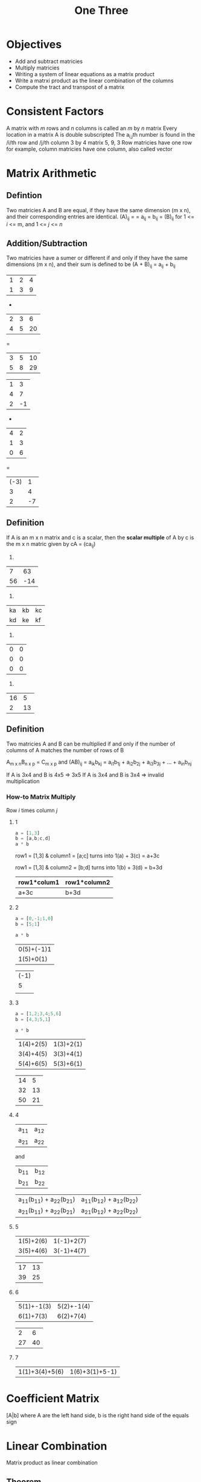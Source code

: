 #+title: One Three

* Objectives
- Add and subtract matricies
- Multiply matricies
- Writing a system of linear equations as a matrix product
- Write a matrxi product as the linear combination of the columns
- Compute the tract and transpost of a matrix

* Consistent Factors
A matrix with /m/ rows and /n/ columns is called an /m/ by /n/ matrix
Every location in a matrix A is double subscripted
The a_{i,j}th number is found in the /i/th row and /j/th column
3 by 4 matrix
5, 9, 3
Row matricies have one row for example, column matricies have one column, also called vector

* Matrix Arithmetic
** Defintion
Two matricies A and B are equal, if they have the same dimension (m x n), and their corresponding entries are identical. (A)_{ij} = = a_{ij} = b_{ij} = (B)_{ij} for 1 <= /i/ <= m, and 1 <= /j/ <= /n/

** Addition/Subtraction
Two matricies have a sumer or different if and only if they have the same dimensions (m x n), and their sum is defined to be (A + B)_{ij} = a_{ij} + b_{ij}

| 1 | 2 | 4 |
| 1 | 3 | 9 |
+
| 2 | 3 | 6 |
| 4 | 5 | 20 |
=
| 3 | 5 | 10 |
| 5 | 8 | 29 |

| 1 | 3 |
| 4 | 7 |
| 2 | -1 |
-
| 4 | 2 |
| 1 | 3 |
| 0 | 6 |
=
| (-3) |  1 |
|    3 |  4 |
|    2 | -7 |

** Definition
If A is an m x n matrix and c is a scalar, then the *scalar multiple* of A by c is the m x n matric given by cA = (ca_{ij})

1.
|  7 | 63 |
| 56 |  -14 |
2.
| ka | kb | kc |
| kd | ke | kf |
3.
| 0 | 0 |
| 0 | 0 |
| 0 | 0 |
4.
| 16 | 5 |
|  2 | 13 |

** Definition
Two matricies A and B can be multiplied if and only if the number of columns of A matches the number of rows of B

A_{m x n}B_{n x p} = C_{m x p}
and (AB)_{ij} = \Sum{k=1}{n}a_{ik}b_{kj} = a_{i1}b_{1j} + a_{i2}b_{2j} + a_{i3}b_{3j} + ... + a_{in}b_{nj}

If A is 3x4 and B is 4x5 => 3x5
If A is 3x4 and B is 3x4 => invalid multiplication

*** How-to Matrix Multiply
Row /i/ times column /j/

**** 1
#+begin_src octave :results none
a = [1,3]
b = [a,b;c,d]
a * b
#+end_src

row1 = [1,3] & column1 = [a;c]
turns into
1(a) + 3(c) = a+3c

row1 = [1,3] & column2 = [b;d]
turns into
1(b) + 3(d) = b+3d

| row1*colum1 | row1*column2 |
|-------------+--------------|
| a+3c        | b+3d         |

**** 2
#+begin_src octave
a = [0,-1;1,0]
b = [5;1]

a * b
#+end_src

#+RESULTS:
| -1 |
|  5 |

| 0(5)+(-1)1 |
|  1(5)+0(1) |

| (-1) |
|    5 |
|      |
**** 3
#+begin_src octave
a = [1,2;3,4;5,6]
b = [4,3;5,1]

a * b
#+end_src

#+RESULTS:
| 14 |  5 |
| 32 | 13 |
| 50 | 21 |

| 1(4)+2(5) | 1(3)+2(1) |
| 3(4)+4(5) | 3(3)+4(1) |
| 5(4)+6(5) | 5(3)+6(1) |

| 14 |  5 |
| 32 | 13 |
| 50 | 21 |
**** 4
| a_{11} | a_{12} |
| a_{21} | a_{22} |
and
| b_{11} | b_{12} |
| b_{21} | b_{22} |

| a_{11}(b_{11}) + a_{22}(b_{21}) | a_{11}(b_{12}) + a_{12}(b_{22}) |
| a_{21}(b_{11}) + a_{22}(b_{21}) | a_{21}(b_{12}) + a_{22}(b_{22}) |
**** 5
| 1(5)+2(6) | 1(-1)+2(7) |
| 3(5)+4(6) | 3(-1)+4(7) |

| 17 | 13 |
| 39 | 25 |
**** 6
| 5(1)+-1(3) | 5(2)+-1(4) |
|  6(1)+7(3) | 6(2)+7(4)  |

|  2 | 6 |
| 27 | 40 |
**** 7
| 1(1)+3(4)+5(6) | 1(6)+3(1)+5-1) |

* Coefficient Matrix
[A|b] where A are the left hand side, b is the right hand side of the equals sign

* Linear Combination
Matrix product as linear combination

** Theorem
If A_{m x n} and x_{n x 1}, then Ax can be expressed as a linear combination of the column vectors of A in which coefficients are the entires of X(vector)

In general: A_{x} = [column 1]x_{1} + [column 2]x_{2} + ... + [column n]x_{n}

* Transpose a Matrix
If any m x n matrix is transposed then it's dimensions will become n x m, row of A becomes column of A_{T}

\[(A^{T})_{ij} = (A)_{ji}\]

* Trace of a Matrix
If A is a square matrix, then the tract of A, denoted by *tr(A)* is defined to be the sum of the entries on the main diagonal of *A*. The trace of A is undefined if A is not a square matrix.

* Matrix Polynomials
Given $2x^{2}-3x+4$ find f(a)
We need to add an 'I' that is the same dimensions as the matrix, in this case 4I_{2}
#+begin_src octave
A = [4,1;3,5]

2 * (A * A) - (3*A) + 4*eye(2)

2*[19,9;27,28]-[12,3;9,15]+[4,0;0,4]
#+end_src

#+RESULTS:
| 30 | 15 |
| 45 | 45 |

* The Inverse of a Square Matrix
Any nxn matrix A is said to be invertible, or nonsingular, if there exists a matrix B such that AB = I = Ba.
The inverse is written as A^{-1}
If A has no inverse it is said to be singular

Need to check if AB = I && BA = I

If you multiply a matrix and its inverse you should get the identity matrix of the same size
** Given A = [5,1;4,1] and B = [1,-1;-4,5], check if A and B are inverses
We take [a,b;c,d] -> [d,-b;-c,a]

#+begin_src octave
a = [5,1;4,1]
b = [1,-1;-4,5]

b*a
#+end_src

#+RESULTS:
| 1 | 0 |
| 0 | 1 |

** Given A = [1,3;1,6] and B = [2,-1;-1/3,1/3] check if A and B are inverse
#+begin_src octave
A = [1,3;1,6]
B = [2,-1;-1/3,1/3]

A*B
#+end_src

#+RESULTS:
| 1 | 0 |
| 0 | 1 |

** Theorem
A matrix A is only invertible if $ad-bc \neq 0$, in which case the inverse is given by the formula

\[
A^{-1} = \frac{1}{ad-bc}\begin{bmatrix}d & -b \\ -c & a\end{bmatrix}
\]

$ad-bc$ is called the determinant of the matrix A (cross multiply)

** Practice
#+begin_src octave
a = [1,2;3,4]
b = [-1,2;3,-2]
c = [2,-1;-4,2]

inv(a)
#+end_src

#+RESULTS:
|  -2 |  0.9999999999999998 |
| 1.5 | -0.4999999999999999 |

** Why Inverse Matrix?
Helps us to solve a linear system

Given a matrix equation A \rightarrow{}_{x} = b^{\rightarrow{}}, we could solve the equation by applying A^_{-1} to both sides to get
\[
A^{-1}Ax^{\rightarrow{}} = A^{-1}b^{\rightarrow}
\]
\[
x^{\rightarrow} = A^{-1}b^{\rightarrow{}}
\]

Note, if A^{-1} does not exist, the the equation has no solutions

*** Examples
Solve the system by matrix inversion

\[
x_{1}+2x_{2} = 4
3x_{1}+4x_{2} = 10
\]

\[
 \begin{bmatrix}1 & 2 \\ 3 & 4\end{bmatrix} \begin{bmatrix}x_{1}\\x_{2}\end{bmatrix} = \begin{bmatrix}4\\10\end{bmatrix}
\]

\[
A^{-1} = \begin{bmatrix}-2&1\\\frac{3}{2}&\frac{-1}{2}\end{bmatrix}
\]

A * A^{-1} results in I matrix, so $x^{\rightarrow{}} = a^{-1}b^{\rightarrow{}}

\[
\begin{bmatrix}-2&1\\\frac{3}{2}&\frac{-1}{2}\end{bmatrix}\begin{bmatrix}4\\10\end{bmatrix}
\]

\[
\begin{bmatrix}x_{1}\\x_{2}\end{bmatrix}\begin{bmatrix}-2(4)+1(10)\\\frac{3}{2}(4)+\frac{-1}{2}(10)\end{bmatrix}
\]

\[
\begin{bmatrix}x_{1}\\x_{2}\end{bmatrix} = \begin{bmatrix}2\\1\end{bmatrix}
\]

x_{1} = 2 and x_{2} = 1


** Properties of Inverses
1. If an nxn matrix A is non-singular then A^{-1} is unique
2. If A and B are nxn non-singular matricies, then AB is nonsingular, and (AB)^{-1} = B^{-1}A^{-1}
3. (A^{-1})^{-1} = A
4. (kA)^{-1} = \frac{1}{k}A^{-1}
5. (A^{T})^{-1} = (A^{-1})^{T}

** Solve for D
Suppose A,B,C,D are all nxn nonsingular matricies
- Solve for d: AB^{-1}DBA^{-1} = C

the answer is BA^{-1}CAB^{-1}

** The Cancellation Law
Work in the case in which we are dealing with an invertible matrix

